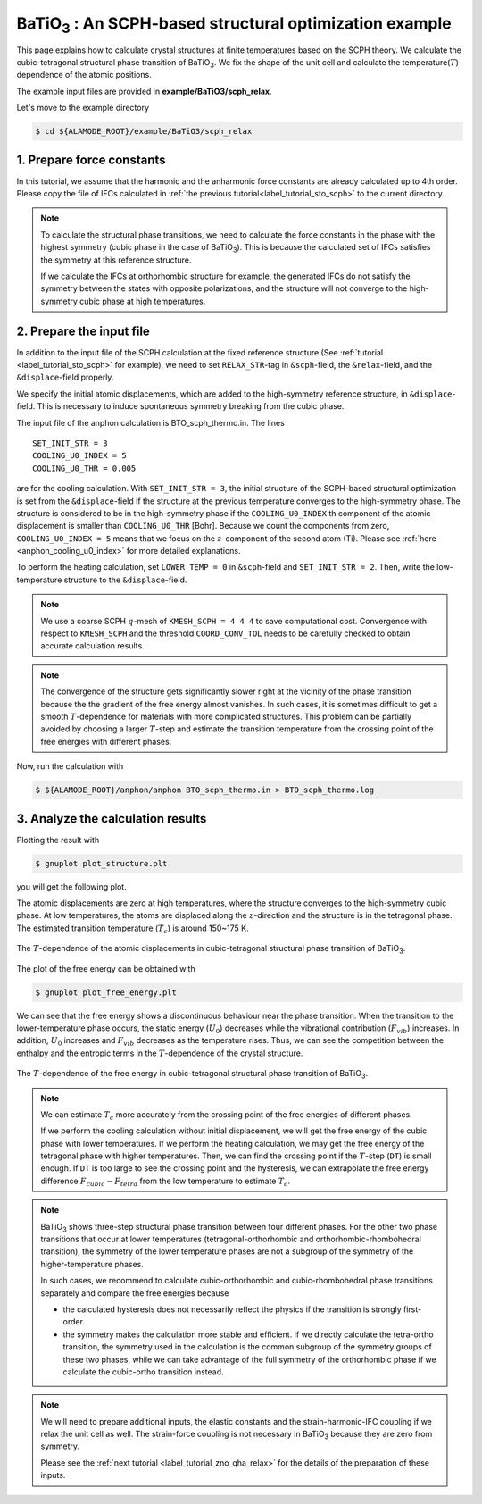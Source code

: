 .. _label_tutorial_sto_scph:

.. raw:: html

    <style> .red {color:red} </style>

.. role:: red

.. |Angstrom|   unicode:: U+00C5 

BaTiO\ :sub:`3` : An SCPH-based structural optimization example
---------------------------------------------------

This page explains how to calculate crystal structures at finite temperatures based on the SCPH theory.
We calculate the cubic-tetragonal structural phase transition of BaTiO\ :sub:`3`.
We fix the shape of the unit cell and calculate the temperature(:math:`T`)-dependence of the atomic positions.

The example input files are provided in **example/BaTiO3/scph_relax**.

Let's move to the example directory

.. code-block:: bash

  $ cd ${ALAMODE_ROOT}/example/BaTiO3/scph_relax


.. _tutorial_BTO_scph_relax_step1:

1. Prepare force constants
~~~~~~~~~~~~~~~~~~~~~~~~~~~~~~~~~~~~~~~

In this tutorial, we assume that the harmonic and the anharmonic force constants are already calculated up to 4th order.
Please copy the file of IFCs calculated in :ref:`the previous tutorial<label_tutorial_sto_scph>` to the current directory.

.. code-block:: bash 
  $ cp ../anharm_IFCs/4_optimize/reference/cBTO222.xml.zip
  $ unzip cBTO222.xml.zip

.. note::

  To calculate the structural phase transitions, we need to calculate the force constants in
  the phase with the highest symmetry (cubic phase in the case of BaTiO\ :sub:`3`).
  This is because the calculated set of IFCs satisfies the symmetry at this reference structure.

  If we calculate the IFCs at orthorhombic structure for example, the generated IFCs do not satisfy 
  the symmetry between the states with opposite polarizations, and the structure will not converge
  to the high-symmetry cubic phase at high temperatures.

.. _tutorial_BTO_scph_relax_step2:

2. Prepare the input file
~~~~~~~~~~~~~~~~~~~~~~~~~~~~~~~~~~~~~~~

In addition to the input file of the SCPH calculation at the fixed reference structure 
(See :ref:`tutorial <label_tutorial_sto_scph>` for example), 
we need to set ``RELAX_STR``-tag in ``&scph``-field, the ``&relax``-field, and the ``&displace``-field properly.

We specify the initial atomic displacements, which are added to the high-symmetry reference structure,
in ``&displace``-field.
This is necessary to induce spontaneous symmetry breaking from the cubic phase.

The input file of the anphon calculation is :red:`BTO_scph_thermo.in`.
The lines
::
  SET_INIT_STR = 3
  COOLING_U0_INDEX = 5
  COOLING_U0_THR = 0.005

are for the cooling calculation. 
With ``SET_INIT_STR = 3``, the initial structure of the SCPH-based structural optimization
is set from the ``&displace``-field if the structure at the previous temperature converges to the
high-symmetry phase. 
The structure is considered to be in the high-symmetry phase if the ``COOLING_U0_INDEX`` th component 
of the atomic displacement is smaller than ``COOLING_U0_THR`` [Bohr].
Because we count the components from zero, ``COOLING_U0_INDEX = 5`` means that we focus on 
the :math:`z`-component of the second atom (Ti). 
Please see :ref:`here <anphon_cooling_u0_index>` for more detailed explanations.

To perform the heating calculation, set ``LOWER_TEMP = 0`` in ``&scph``-field and ``SET_INIT_STR = 2``.
Then, write the low-temperature structure to the ``&displace``-field.

.. note::
  We use a coarse SCPH :math:`q`-mesh of ``KMESH_SCPH = 4 4 4`` to save computational cost.
  Convergence with respect to ``KMESH_SCPH`` and the threshold ``COORD_CONV_TOL`` needs 
  to be carefully checked to obtain accurate calculation results.

.. note::

  The convergence of the structure gets significantly slower right at the vicinity of 
  the phase transition because the the gradient of the free energy almost vanishes.
  In such cases, it is sometimes difficult to get a smooth :math:`T`-dependence 
  for materials with more complicated structures.
  This problem can be partially avoided by choosing a larger :math:`T`-step 
  and estimate the transition temperature from the crossing point of
  the free energies with different phases.

Now, run the calculation with 

.. code-block:: bash

  $ ${ALAMODE_ROOT}/anphon/anphon BTO_scph_thermo.in > BTO_scph_thermo.log

.. _tutorial_BTO_scph_relax_step3:

3. Analyze the calculation results
~~~~~~~~~~~~~~~~~~~~~~~~~~~~~~~~~~~~~~~

Plotting the result with 

.. code-block:: bash

  $ gnuplot plot_structure.plt

you will get the following plot.

The atomic displacements are zero at high temperatures, where the structure converges to 
the high-symmetry cubic phase.
At low temperatures, the atoms are displaced along the :math:`z`-direction and the structure 
is in the tetragonal phase.
The estimated transition temperature (:math:`T_c`) is around 150~175 K.

.. figure:: ../../img/BaTiO3_scph_relax.png
  :scale: 40%
  :align: center

  The :math:`T`-dependence of the atomic displacements in cubic-tetragonal
  structural phase transition of BaTiO\ :sub:`3`.

The plot of the free energy can be obtained with

.. code-block:: bash

  $ gnuplot plot_free_energy.plt

We can see that the free energy shows a discontinuous behaviour near the phase transition.
When the transition to the lower-temperature phase occurs, the static energy (:math:`U_0`) decreases
while the vibrational contribution (:math:`F_{vib}`) increases.
In addition, :math:`U_0` increases and :math:`F_{vib}` decreases as the temperature rises.
Thus, we can see the competition between the enthalpy and the entropic terms in the :math:`T`-dependence
of the crystal structure.

.. figure:: ../../img/BaTiO3_scph_relax_f.png
  :scale: 40%
  :align: center

  The :math:`T`-dependence of the free energy in cubic-tetragonal
  structural phase transition of BaTiO\ :sub:`3`.

.. note::

  We can estimate :math:`T_c` more accurately from the crossing point of the free energies of different phases.

  If we perform the cooling calculation without initial displacement, we will get the free energy of the cubic phase with lower temperatures.
  If we perform the heating calculation, we may get the free energy of the tetragonal phase with higher temperatures.
  Then, we can find the crossing point if the :math:`T`-step (``DT``) is small enough.
  If ``DT`` is too large to see the crossing point and the hysteresis, 
  we can extrapolate the free energy difference :math:`F_{cubic}-F_{tetra}` from the low temperature to estimate :math:`T_c`.


.. note::

  BaTiO\ :sub:`3` shows three-step structural phase transition between four different phases.
  For the other two phase transitions that occur at lower temperatures (tetragonal-orthorhombic and orthorhombic-rhombohedral transition),
  the symmetry of the lower temperature phases are not a subgroup of the symmetry of the higher-temperature phases.

  In such cases, we recommend to calculate cubic-orthorhombic and cubic-rhombohedral phase transitions separately and compare the free energies because

  * the calculated hysteresis does not necessarily reflect the physics if the transition is strongly first-order.

  * the symmetry makes the calculation more stable and efficient. If we directly calculate the tetra-ortho transition, the symmetry 
    used in the calculation is the common subgroup of the symmetry groups of these two phases, while we can take advantage of the full symmetry of
    the orthorhombic phase if we calculate the cubic-ortho transition instead.

.. note::
  
  We will need to prepare additional inputs, the elastic constants and the strain-harmonic-IFC coupling if we relax the unit cell as well.
  The strain-force coupling is not necessary in BaTiO\ :sub:`3` because they are zero from symmetry.

  Please see the :ref:`next tutorial <label_tutorial_zno_qha_relax>` for the details of the preparation of these inputs.
